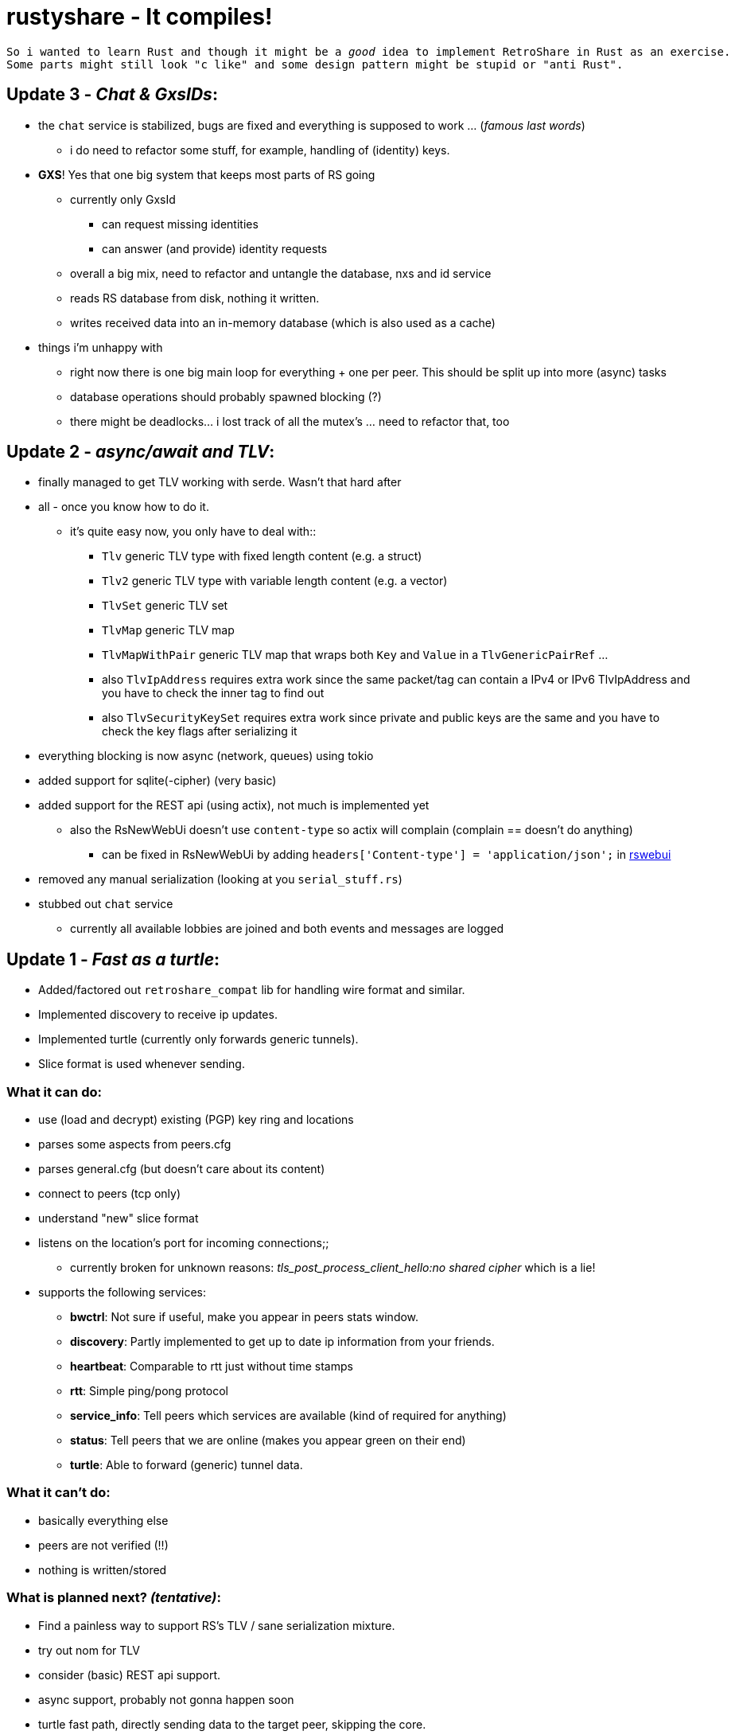 # rustyshare - It compiles!

[verse]
--
So i wanted to learn Rust and though it might be a _good_ idea to implement RetroShare in Rust as an exercise.
Some parts might still look "c like" and some design pattern might be stupid or "anti Rust".
--

## Update 3 - _Chat & GxsIDs_:
  * the `chat` service is stabilized, bugs are fixed and everything is supposed to work ... (_famous last words_)
  ** i do need to refactor some stuff, for example, handling of (identity) keys.
  * *GXS*! Yes that one big system that keeps most parts of RS going
  ** currently only GxsId
  *** can request missing identities
  *** can answer (and provide) identity requests
  ** overall a big mix, need to refactor and untangle the database, nxs and id service
  ** reads RS database from disk, nothing it written.
  ** writes received data into an in-memory database (which is also used as a cache)
  * things i'm unhappy with
  ** right now there is one big main loop for everything + one per peer. This should be split up into more (async) tasks
  ** database operations should probably spawned blocking (?)
  ** there might be deadlocks... i lost track of all the mutex's ... need to refactor that, too

## Update 2 - _async/await and TLV_:
  * finally managed to get TLV working with serde. Wasn't that hard after
  * all - once you know how to do it.
  ** it's quite easy now, you only have to deal with::
  *** `Tlv` generic TLV type with fixed length content (e.g. a struct)
  *** `Tlv2` generic TLV type with variable length content (e.g. a vector)
  *** `TlvSet` generic TLV set
  *** `TlvMap` generic TLV map
  *** `TlvMapWithPair` generic TLV map that wraps both `Key` and `Value` in a `TlvGenericPairRef` ...
  *** also `TlvIpAddress` requires extra work since the same packet/tag can contain a IPv4 or IPv6 TlvIpAddress and you have to check the inner tag to find out
  *** also `TlvSecurityKeySet` requires extra work since private and public keys are the same and you have to check the key flags after serializing it
  * everything blocking is now async (network, queues) using tokio
  * added support for sqlite(-cipher) (very basic)
  * added support for the REST api (using actix), not much is implemented yet
  ** also the RsNewWebUi doesn't use `content-type` so actix will complain (complain == doesn't do anything)
  *** can be fixed in RsNewWebUi by adding `headers['Content-type'] = 'application/json';` in https://github.com/RetroShare/RSNewWebUI/blob/master/webui-src/app/rswebui.js#L30[rswebui]
  * removed any manual serialization (looking at you `serial_stuff.rs`)
  * stubbed out `chat` service
  ** currently all available lobbies are joined and both events and messages are logged

## Update 1 - _Fast as a turtle_:
  * Added/factored out `retroshare_compat` lib for handling wire format and similar.
  * Implemented discovery to receive ip updates.
  * Implemented turtle (currently only forwards generic tunnels).
  * Slice format is used whenever sending.

### What it can do:
  * use (load and decrypt) existing (PGP) key ring and locations
  * parses some aspects from peers.cfg
  * parses general.cfg (but doesn't care about its content)
  * connect to peers (tcp only)
  * understand "new" slice format
  * listens on the location's port for incoming connections;;
  ** currently broken for unknown reasons:
    _tls_post_process_client_hello:no shared cipher_ which is a lie!
  * supports the following services:
  ** *bwctrl*: Not sure if useful, make you appear in peers stats window.
  ** *discovery*: Partly implemented to get up to date ip information from your friends.
  ** *heartbeat*: Comparable to rtt just without time stamps
  ** *rtt*: Simple ping/pong protocol
  ** *service_info*: Tell peers which services are available (kind of required for anything)
  ** *status*: Tell peers that we are online (makes you appear green on their end)
  ** *turtle*: Able to forward (generic) tunnel data.

### What it can't do:
  * basically everything else
  * peers are not verified (!!)
  * nothing is written/stored

### What is planned next? _(tentative)_:
  * [.line-through]##Find a painless way to support RS's TLV / sane serialization mixture.##
  * [.line-through]##try out nom for TLV##
  * consider (basic) REST api support.
  * [.line-through]##async support, probably not gonna happen soon##
  * turtle fast path, directly sending data to the target peer, skipping
  the core.
  * experiment with rustls instead of openssl

## What else is there?
  * There is https://xeres.io/[Xeres]! It's a RetroShare client written in Java.
